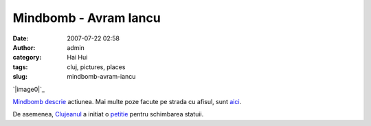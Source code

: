 Mindbomb - Avram Iancu
######################
:date: 2007-07-22 02:58
:author: admin
:category: Hai Hui
:tags: cluj, pictures, places
:slug: mindbomb-avram-iancu

`|image0|`_

`Mindbomb`_ `descrie`_ actiunea. Mai multe poze facute pe strada cu
afisul, sunt `aici`_.

De asemenea, `Clujeanul`_ a initiat o `petitie`_ pentru schimbarea
statuii.

.. _|image1|: http://picasaweb.google.com/haiihuii/Blog/photo?authkey=uj_SmgJPzko#5089800766690373970
.. _Mindbomb: http://mindbomb.ro
.. _descrie: http://mindbomb.ro/index.php?mod=sub_actiuni&id=9&lang=RO
.. _aici: http://mindbomb.ro/index.php?mod=sub_actiuni&id=10&lang=RO
.. _Clujeanul: http://clujeanul.ro
.. _petitie: http://www.petitiononline.com/iancu/

.. |image0| image:: http://lh6.google.com/haiihuii/RqKa1JQXMVI/AAAAAAAAAF8/jOQcNnTU034/s400/img_3931.jpg
.. |image1| image:: http://lh6.google.com/haiihuii/RqKa1JQXMVI/AAAAAAAAAF8/jOQcNnTU034/s400/img_3931.jpg
